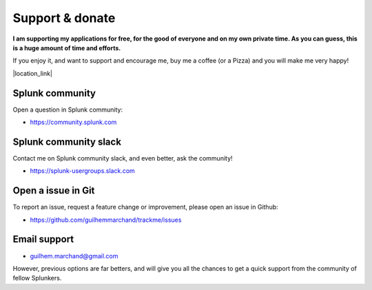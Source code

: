 Support & donate
################

**I am supporting my applications for free, for the good of everyone and on my own private time. As you can guess, this is a huge amount of time and efforts.**

If you enjoy it, and want to support and encourage me, buy me a coffee (or a Pizza) and you will make me very happy!

|location_link|

.. |location_link| raw:: html

    <script type="text/javascript" src="https://cdnjs.buymeacoffee.com/1.0.0/button.prod.min.js" data-name="bmc-button" data-slug="guilhemmarchand" data-color="#5F7FFF" data-emoji="🍕"  data-font="Cookie" data-text="Buy me a pizza" data-outline-color="#000000" data-font-color="#ffffff" data-coffee-color="#FFDD00" ></script>

Splunk community
================

Open a question in Splunk community:

- https://community.splunk.com

Splunk community slack
======================

Contact me on Splunk community slack, and even better, ask the community!

- https://splunk-usergroups.slack.com

Open a issue in Git
===================

To report an issue, request a feature change or improvement, please open an issue in Github:

- https://github.com/guilhemmarchand/trackme/issues

Email support
=============

* guilhem.marchand@gmail.com

However, previous options are far betters, and will give you all the chances to get a quick support from the community of fellow Splunkers.
